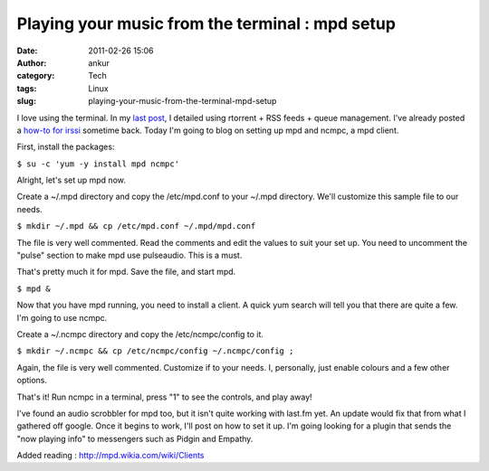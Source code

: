 Playing your music from the terminal : mpd setup
################################################
:date: 2011-02-26 15:06
:author: ankur
:category: Tech
:tags: Linux
:slug: playing-your-music-from-the-terminal-mpd-setup

I love using the terminal. In my `last post`_, I detailed using rtorrent
+ RSS feeds + queue management. I've already posted a `how-to for
irssi`_ sometime back. Today I'm going to blog on setting up mpd and
ncmpc, a mpd client.

First, install the packages:

``$ su -c 'yum -y install mpd ncmpc'``

Alright, let's set up mpd now.

Create a ~/.mpd directory and copy the /etc/mpd.conf to your ~/.mpd
directory. We'll customize this sample file to our needs.

``$ mkdir ~/.mpd && cp /etc/mpd.conf ~/.mpd/mpd.conf``

The file is very well commented. Read the comments and edit the values
to suit your set up. You need to uncomment the "pulse" section to make
mpd use pulseaudio. This is a must.

That's pretty much it for mpd. Save the file, and start mpd.

``$ mpd &``

Now that you have mpd running, you need to install a client. A quick yum
search will tell you that there are quite a few. I'm going to use ncmpc.

Create a ~/.ncmpc directory and copy the /etc/ncmpc/config to it.

``$ mkdir ~/.ncmpc && cp /etc/ncmpc/config ~/.ncmpc/config ;``

Again, the file is very well commented. Customize if to your needs. I,
personally, just enable colours and a few other options.

That's it! Run ncmpc in a terminal, press "1" to see the controls, and
play away!

I've found an audio scrobbler for mpd too, but it isn't quite working
with last.fm yet. An update would fix that from what I gathered off
google. Once it begins to work, I'll post on how to set it up. I'm going
looking for a plugin that sends the "now playing info" to messengers
such as Pidgin and Empathy.

Added reading : http://mpd.wikia.com/wiki/Clients

.. _last post: http://dodoincfedora.wordpress.com/2011/02/23/a-complete-rtorrent-setup/
.. _how-to for irssi: http://dodoincfedora.wordpress.com/2010/12/05/setting-up-irssi-on-fedora/
